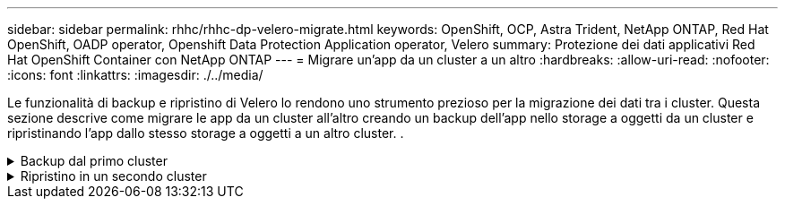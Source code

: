 ---
sidebar: sidebar 
permalink: rhhc/rhhc-dp-velero-migrate.html 
keywords: OpenShift, OCP, Astra Trident, NetApp ONTAP, Red Hat OpenShift, OADP operator, Openshift Data Protection Application operator, Velero 
summary: Protezione dei dati applicativi Red Hat OpenShift Container con NetApp ONTAP 
---
= Migrare un'app da un cluster a un altro
:hardbreaks:
:allow-uri-read: 
:nofooter: 
:icons: font
:linkattrs: 
:imagesdir: ./../media/


[role="lead"]
Le funzionalità di backup e ripristino di Velero lo rendono uno strumento prezioso per la migrazione dei dati tra i cluster. Questa sezione descrive come migrare le app da un cluster all'altro creando un backup dell'app nello storage a oggetti da un cluster e ripristinando l'app dallo stesso storage a oggetti a un altro cluster. .

.Backup dal primo cluster
[%collapsible]
====
**Prerequisiti su Cluster 1**

* Astra Trident deve essere installato sul cluster.
* È necessario creare un backend tridente e una classe Storage.
* L'operatore OADP deve essere installato sul cluster.
* È necessario configurare DataProtectionApplication.


Utilizzare la specifica seguente per configurare l'oggetto DataProtectionApplication.

....
spec:
  backupLocations:
    - velero:
        config:
          insecureSkipTLSVerify: 'false'
          profile: default
          region: us-east-1
          s3ForcePathStyle: 'true'
          s3Url: 'https://10.61.181.161'
        credential:
          key: cloud
          name: ontap-s3-credentials
        default: true
        objectStorage:
          bucket: velero
          caCert: <base-64 encoded tls certificate>
          prefix: container-backup
        provider: aws
  configuration:
    nodeAgent:
      enable: true
      uploaderType: kopia
    velero:
      defaultPlugins:
        - csi
        - openshift
        - aws
        - kubevirt
....
* Creare un'applicazione nel cluster e eseguire un backup di questa applicazione. Ad esempio, installare un'applicazione postgres.


image::redhat_openshift_OADP_migrate_image1.png[installare l'app postgres]

* Utilizzare le seguenti specifiche per il CR di backup:


....
spec:
  csiSnapshotTimeout: 10m0s
  defaultVolumesToFsBackup: false
  includedNamespaces:
    - postgresql
  itemOperationTimeout: 4h0m0s
  snapshotMoveData: true
  storageLocation: velero-sample-1
  ttl: 720h0m0s
....
image::redhat_openshift_OADP_migrate_image2.png[installare l'app postgres]

È possibile fare clic sulla scheda **tutte le istanze** per vedere i diversi oggetti creati e che si spostano attraverso diverse fasi per arrivare infine alla fase di backup **completato**.

Un backup delle risorse nello spazio dei nomi postgresql verrà memorizzato nella posizione di archiviazione oggetti (ONTAP S3) specificata nella posizione di backup nella specifica OADP.

====
.Ripristino in un secondo cluster
[%collapsible]
====
**Prerequisiti su Cluster 2**

* Astra Trident deve essere installato sul cluster 2.
* L'app postgresql NON deve essere già installata nello spazio dei nomi postgresql.
* L'operatore OADP deve essere installato sul cluster 2 e BackupStorage Location deve puntare alla stessa posizione di archiviazione degli oggetti in cui il backup è stato memorizzato dal primo cluster.
* Il CR di backup deve essere visibile dal secondo cluster.


image::redhat_openshift_OADP_migrate_image3.png[trident installato]

image::redhat_openshift_OADP_migrate_image4.png[postgres non già installato]

image::redhat_openshift_OADP_migrate_image5.png[OADP sul cluster 2installed]

image::redhat_openshift_OADP_migrate_image6.png[posizione dello storage di backup che punta al medesimo archivio di oggetti]

Ripristinare l'app su questo cluster dal backup. Utilizzare il seguente yaml per creare il CR di ripristino.

....
apiVersion: velero.io/v1
kind: Restore
apiVersion: velero.io/v1
metadata:
  name: restore
  namespace: openshift-adp
spec:
  backupName: backup
  restorePVs: true
....
Al termine del ripristino, l'app postgresql è in esecuzione su questo cluster ed è associata al pvc e a un pv corrispondente. Lo stato dell'applicazione è lo stesso di quando è stato eseguito il backup.

image::redhat_openshift_OADP_migrate_image7.png[ripristino riuscito]

image::redhat_openshift_OADP_migrate_image8.png[migrazione di postgres]

====